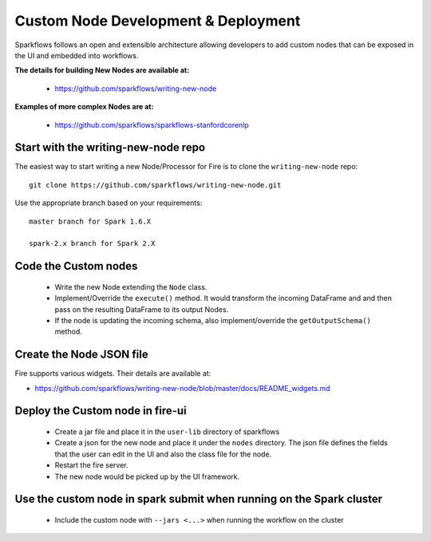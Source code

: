 Custom Node Development & Deployment
====================================

Sparkflows follows an open and extensible architecture allowing developers to add custom nodes that can be exposed in the UI and embedded into workflows.
 
 
**The details for building New Nodes are available at:**
 
  * https://github.com/sparkflows/writing-new-node
  
**Examples of more complex Nodes are at:**

  * https://github.com/sparkflows/sparkflows-stanfordcorenlp
 
Start with the writing-new-node repo
------------------------------------

The easiest way to start writing a new Node/Processor for Fire is to clone the ``writing-new-node`` repo::

    git clone https://github.com/sparkflows/writing-new-node.git

Use the appropriate branch based on your requirements::

    master branch for Spark 1.6.X
    
    spark-2.x branch for Spark 2.X
  

Code the Custom nodes
---------------------
 
  * Write the new Node extending the ``Node`` class.
  * Implement/Override the ``execute()`` method. It would transform the incoming DataFrame and and then pass on the resulting DataFrame to its output Nodes.
  * If the node is updating the incoming schema, also implement/override the ``getOutputSchema()`` method.
 
Create the Node JSON file
-------------------------

Fire supports various widgets. Their details are available at:

* https://github.com/sparkflows/writing-new-node/blob/master/docs/README_widgets.md

Deploy the Custom node in fire-ui
---------------------------------
 
  * Create a jar file and place it in the ``user-lib`` directory of sparkflows
  * Create a json for the new node and place it under the ``nodes`` directory. The json file defines the fields that the user can edit in the UI and also the class file for the node.
  * Restart the fire server.
  * The new node would be picked up by the UI framework.
  
Use the custom node in spark submit when running on the Spark cluster
--------------------------------------------------------------------- 
 
  * Include the custom node with ``--jars <...>`` when running the workflow on the cluster


